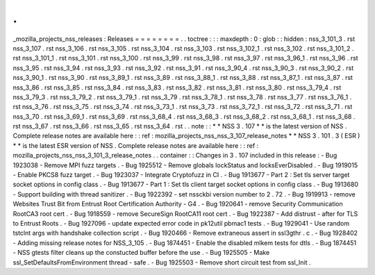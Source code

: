 .
.
_mozilla_projects_nss_releases
:
Releases
=
=
=
=
=
=
=
=
.
.
toctree
:
:
:
maxdepth
:
0
:
glob
:
:
hidden
:
nss_3_101_3
.
rst
nss_3_107
.
rst
nss_3_106
.
rst
nss_3_105
.
rst
nss_3_104
.
rst
nss_3_103
.
rst
nss_3_102_1
.
rst
nss_3_102
.
rst
nss_3_101_2
.
rst
nss_3_101_1
.
rst
nss_3_101
.
rst
nss_3_100
.
rst
nss_3_99
.
rst
nss_3_98
.
rst
nss_3_97
.
rst
nss_3_96_1
.
rst
nss_3_96
.
rst
nss_3_95
.
rst
nss_3_94
.
rst
nss_3_93
.
rst
nss_3_92
.
rst
nss_3_91
.
rst
nss_3_90_4
.
rst
nss_3_90_3
.
rst
nss_3_90_2
.
rst
nss_3_90_1
.
rst
nss_3_90
.
rst
nss_3_89_1
.
rst
nss_3_89
.
rst
nss_3_88_1
.
rst
nss_3_88
.
rst
nss_3_87_1
.
rst
nss_3_87
.
rst
nss_3_86
.
rst
nss_3_85
.
rst
nss_3_84
.
rst
nss_3_83
.
rst
nss_3_82
.
rst
nss_3_81
.
rst
nss_3_80
.
rst
nss_3_79_4
.
rst
nss_3_79_3
.
rst
nss_3_79_2
.
rst
nss_3_79_1
.
rst
nss_3_79
.
rst
nss_3_78_1
.
rst
nss_3_78
.
rst
nss_3_77
.
rst
nss_3_76_1
.
rst
nss_3_76
.
rst
nss_3_75
.
rst
nss_3_74
.
rst
nss_3_73_1
.
rst
nss_3_73
.
rst
nss_3_72_1
.
rst
nss_3_72
.
rst
nss_3_71
.
rst
nss_3_70
.
rst
nss_3_69_1
.
rst
nss_3_69
.
rst
nss_3_68_4
.
rst
nss_3_68_3
.
rst
nss_3_68_2
.
rst
nss_3_68_1
.
rst
nss_3_68
.
rst
nss_3_67
.
rst
nss_3_66
.
rst
nss_3_65
.
rst
nss_3_64
.
rst
.
.
note
:
:
*
*
NSS
3
.
107
*
*
is
the
latest
version
of
NSS
.
Complete
release
notes
are
available
here
:
:
ref
:
mozilla_projects_nss_nss_3_107_release_notes
*
*
NSS
3
.
101
.
3
(
ESR
)
*
*
is
the
latest
ESR
version
of
NSS
.
Complete
release
notes
are
available
here
:
:
ref
:
mozilla_projects_nss_nss_3_101_3_release_notes
.
.
container
:
:
Changes
in
3
.
107
included
in
this
release
:
-
Bug
1923038
-
Remove
MPI
fuzz
targets
.
-
Bug
1925512
-
Remove
globals
lockStatus
and
locksEverDisabled
.
-
Bug
1919015
-
Enable
PKCS8
fuzz
target
.
-
Bug
1923037
-
Integrate
Cryptofuzz
in
CI
.
-
Bug
1913677
-
Part
2
:
Set
tls
server
target
socket
options
in
config
class
.
-
Bug
1913677
-
Part
1
:
Set
tls
client
target
socket
options
in
config
class
.
-
Bug
1913680
-
Support
building
with
thread
sanitizer
.
-
Bug
1922392
-
set
nssckbi
version
number
to
2
.
72
.
-
Bug
1919913
-
remove
Websites
Trust
Bit
from
Entrust
Root
Certification
Authority
-
G4
.
-
Bug
1920641
-
remove
Security
Communication
RootCA3
root
cert
.
-
Bug
1918559
-
remove
SecureSign
RootCA11
root
cert
.
-
Bug
1922387
-
Add
distrust
-
after
for
TLS
to
Entrust
Roots
.
-
Bug
1927096
-
update
expected
error
code
in
pk12util
pbmac1
tests
.
-
Bug
1929041
-
Use
random
tstclnt
args
with
handshake
collection
script
.
-
Bug
1920466
-
Remove
extraneous
assert
in
ssl3gthr
.
c
.
-
Bug
1928402
-
Adding
missing
release
notes
for
NSS_3_105
.
-
Bug
1874451
-
Enable
the
disabled
mlkem
tests
for
dtls
.
-
Bug
1874451
-
NSS
gtests
filter
cleans
up
the
constucted
buffer
before
the
use
.
-
Bug
1925505
-
Make
ssl_SetDefaultsFromEnvironment
thread
-
safe
.
-
Bug
1925503
-
Remove
short
circuit
test
from
ssl_Init
.
